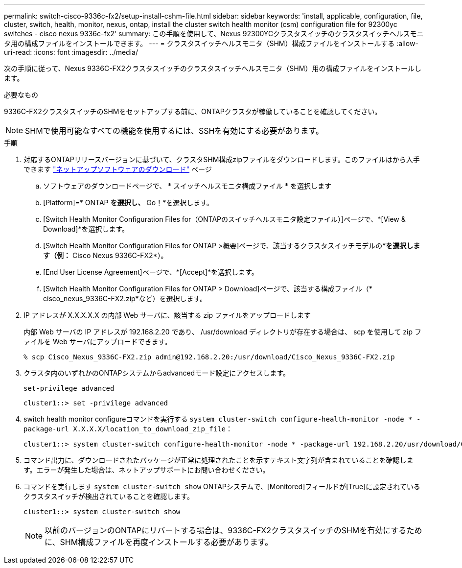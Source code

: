 ---
permalink: switch-cisco-9336c-fx2/setup-install-cshm-file.html 
sidebar: sidebar 
keywords: 'install, applicable, configuration, file, cluster, switch, health, monitor, nexus, ontap, install the cluster switch health monitor (csm) configuration file for 92300yc switches - cisco nexus 9336c-fx2' 
summary: この手順を使用して、Nexus 92300YCクラスタスイッチのクラスタスイッチヘルスモニタ用の構成ファイルをインストールできます。 
---
= クラスタスイッチヘルスモニタ（SHM）構成ファイルをインストールする
:allow-uri-read: 
:icons: font
:imagesdir: ../media/


[role="lead"]
次の手順に従って、Nexus 9336C-FX2クラスタスイッチのクラスタスイッチヘルスモニタ（SHM）用の構成ファイルをインストールします。

.必要なもの
9336C-FX2クラスタスイッチのSHMをセットアップする前に、ONTAPクラスタが稼働していることを確認してください。


NOTE: SHMで使用可能なすべての機能を使用するには、SSHを有効にする必要があります。

.手順
. 対応するONTAPリリースバージョンに基づいて、クラスタSHM構成zipファイルをダウンロードします。このファイルはから入手できます https://mysupport.netapp.com/NOW/cgi-bin/software/["ネットアップソフトウェアのダウンロード"^] ページ
+
.. ソフトウェアのダウンロードページで、 * スイッチヘルスモニタ構成ファイル * を選択します
.. [Platform]=* ONTAP *を選択し、* Go！*を選択します。
.. [Switch Health Monitor Configuration Files for（ONTAPのスイッチヘルスモニタ設定ファイル）]ページで、*[View & Download]*を選択します。
.. [Switch Health Monitor Configuration Files for ONTAP >概要]ページで、該当するクラスタスイッチモデルの*[Download]*を選択します（例：* Cisco Nexus 9336C-FX2*）。
.. [End User License Agreement]ページで、*[Accept]*を選択します。
.. [Switch Health Monitor Configuration Files for ONTAP > Download]ページで、該当する構成ファイル（* cisco_nexus_9336C-FX2.zip*など）を選択します。


. IP アドレスが X.X.X.X.X の内部 Web サーバに、該当する zip ファイルをアップロードします
+
内部 Web サーバの IP アドレスが 192.168.2.20 であり、 /usr/download ディレクトリが存在する場合は、 scp を使用して zip ファイルを Web サーバにアップロードできます。

+
[listing]
----
% scp Cisco_Nexus_9336C-FX2.zip admin@192.168.2.20:/usr/download/Cisco_Nexus_9336C-FX2.zip
----
. クラスタ内のいずれかのONTAPシステムからadvancedモード設定にアクセスします。
+
`set-privilege advanced`

+
[listing]
----
cluster1::> set -privilege advanced
----
. switch health monitor configureコマンドを実行する `system cluster-switch configure-health-monitor -node * -package-url X.X.X.X/location_to_download_zip_file`：
+
[listing]
----
cluster1::> system cluster-switch configure-health-monitor -node * -package-url 192.168.2.20/usr/download/Cisco_Nexus_9336C-FX2.zip
----
. コマンド出力に、ダウンロードされたパッケージが正常に処理されたことを示すテキスト文字列が含まれていることを確認します。エラーが発生した場合は、ネットアップサポートにお問い合わせください。
. コマンドを実行します `system cluster-switch show` ONTAPシステムで、[Monitored]フィールドが[True]に設定されているクラスタスイッチが検出されていることを確認します。
+
[listing]
----
cluster1::> system cluster-switch show
----
+

NOTE: 以前のバージョンのONTAPにリバートする場合は、9336C-FX2クラスタスイッチのSHMを有効にするために、SHM構成ファイルを再度インストールする必要があります。


